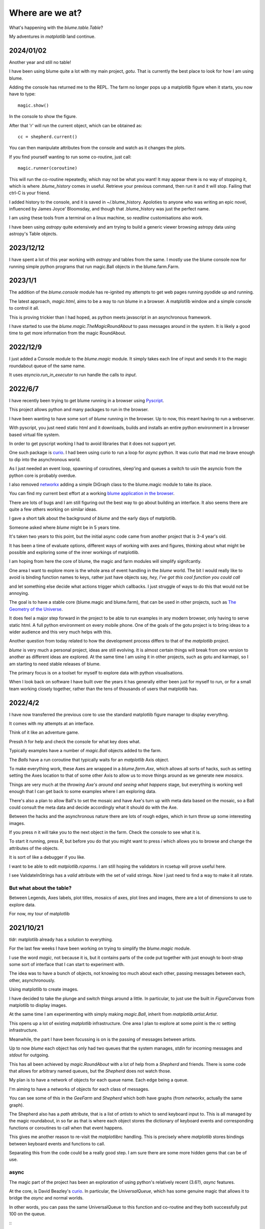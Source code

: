.. _news:

==================
 Where are we at?
==================

What's happening with the `blume.table.Table`?

My adventures in *matplotlib* land continue.


2024/01/02
==========

Another year and still no table!

I have been using blume quite a lot with my main project, `gotu`.
That is currently the best place to look for how I am using blume.

Adding the console has returned me to the REPL.  The farm no longer
pops up a matplotlib figure when it starts, you now have to type::

  magic.show()

In the console to show the figure.

After that 'r' will run the current object, which can be obtained as::

  cc = shepherd.current()

You can then manipulate attributes from the console and watch as it
changes the plots.

If you find yourself wanting to run some co-routine, just call::

  magic.runner(coroutine)

This will run the co-routine repeatedly, which may not be what you
want!  It may appear there is no way of stopping it, which is where
*.blume_history* comes in useful.  Retrieve your previous command,
then run it and it will stop.  Failing that ctrl-C is your friend.

I added history to the console, and it is saved in ~/.blume_history.
Apoloties to anyone who was writing an epic novel, influenced by James
Joyce' Bloomsday, and though that .blume_history was just the perfect
name.

I am using these tools from a terminal on a linux machine, so
`readline` customisations also work.

I have been using `astropy` quite extensively and am trying to build a
generic viewer browsing astropy data using astropy's Table objects. 

  
2023/12/12
==========

I have spent a lot of this year working with `astropy` and tables from
the same.  I mostly use the blume console now for running simple
python programs that run magic.Ball objects in the blume.farm.Farm.




2023/1/1
========

The addition of the `blume.console` module has re-ignited my attempts
to get web pages running pyodide up and running.

The latest approach, *magic.html*, aims to be a way to run blume in a
browser.  A matplotlib window and a simple console to control it all.

This is proving trickier than I had hoped, as python meets javascript
in an asynchronous framework.

I have started to use the `blume.magic.TheMagicRoundAbout` to pass
messages around in the system.  It is likely a good time to get more
information from the magic RoundAbout.



2022/12/9
=========

I just added a Console module to the `blume.magic` module.  It simply
takes each line of input and sends it to the magic roundabout queue of
the same name.

It uses `asyncio.run_in_executor` to run handle the calls to `input`.




2022/6/7
========

I have recently been trying to get blume running in a browser using
`Pyscript <https://pyscript.net/>`_.

This project allows python and many packages to run in the browser.

I have been wanting to have some sort of `blume` running in the
browser.  Up to now, this meant having to run a webserver.

With pyscript, you just need static html and it downloads, builds and
installs an entire python environment in a browser based virtual file
system.

In order to get pyscript working I had to avoid libraries that it does
not support yet.

One such package is `curio <https://github.com/dabeaz/curio>`_.   I had
been using curio to run a loop for *async* python.   It was curio that
mad me brave enough to dip into the asynchronous world.

As I just needed an event loop, spawning of coroutines, sleep'ing and
queues a switch to usin the asyncio from the python core is probably
overdue.

I also removed `networkx <https://pypi.org/project/networkx/>`_  adding
a simple DiGraph class to the blume.magic module to take its place.

You can find my current best effort at a working
`blume application in the
browser <https://gotu.readthedocs.io/en/latest/_static/poster.html>`_.

There are lots of bugs and I am still figuring out the best way to go
about building an interface.  It also seems there are quite a few
others working on similar ideas.

I gave a short talk about the background of *blume* and the early days
of matplotlib.

Someone asked where *blume* might be in 5 years time.   

It's taken two years to this point, but the initial async code came
from another project that is 3-4 year's old.

It has been a time of evaluate options, different ways of working with
axes and figures, thinking about what might be possible and exploring
some of the inner workings of matplotlib.

I am hoping from here the core of blume, the magic and farm modules
will simplify signifcantly.

One area I want to explore more is the whole area of event handling in
the *blume* world.   The bit I would really like to avoid is binding
function names to keys, rather just have objects say,
*hey, I've got this cool function you could call*

and let something else decide what actions trigger which callbacks.  I
just struggle of ways to do this that would not be annoying.

The goal is to have a stable core (blume.magic and blume.farm), that
can be used in other projects, such as
`The Geometry of the Universe <https://gotu.readthedocs.org>`_.

It does feel a major step forward in the project to be able to run
examples in any modern browser, only having to serve static html.
A full python environment on every mobile phone.  One of the goals of
the gotu project is to bring ideas to a wider audience and this very
much helps with this.

Another question from today related to how the development process
differs to that of the *matplotlib* project.

*blume* is very much a personal project, ideas are still evolving.  It
is almost certain things will break from one version to another as
different ideas are explored.  At the same time I am using it in other
projects, such as gotu and karmapi, so I am starting to need stable
releases of blume.

The primary focus is on a toolset for myself to explore data with
python visualisations.   

When I look back on software I have built over the years it has
generally either been just for myself to run, or for a small team
working closely together, rather than the tens of thousands of users
that matplotlib has.



2022/4/2
========

I have now transferred the previous core to use the standard
matplotlib figure manager to display everythng.

It comes with my attempts at an interface.

Think of it like an adventure game.

Pressh *h* for help and check the console for what key does what.

Typically examples have a number of *magic.Ball* objects added to the
farm.

The *Balls* have a run coroutine that typically waits for an
*matplotlib* Axis object.

To make everything work, these Axes are wrapped in a *blume.farm.Axe*,
which allows all sorts of hacks, such as setting setting the Axes
location to that of some other Axis to allow us to move things around
as we generate new *mosaics*.

Things are very much at the *throwing Axe's around and seeing what
happens* stage, but everything is working well enough that I can get
back to some examples where I am exploring data.

There's also a plan to allow Ball's to set the mosaic and have Axe's
turn up with meta data based on the mosaic, so a Ball could consult
the meta data and decide accordingly what it should do with the Axe.

Between the hacks and the asynchronous nature there are lots of rough
edges, which in turn throw up some interesting images.

If you press *n* it will take you to the next object in the farm.
Check the console to see what it is.

To start it running, press *R*, but before you do that you might want
to press *i* which allows you to browse and change the attributes of
the objects.

It is sort of like a debugger if you like.

I want to be able to edit *matplotlib.rcparms*.   I am still hoping
the validators in rcsetup will prove useful here.

I see ValidateInStrings has a *valid* attribute with the set of valid
strings.  Now I just need to find a way to make it all rotate.


But what about the table?  
-------------------------

Between Legends, Axes labels, plot titles, mosaics of axes, plot lines
and images, there are a lot of dimensions to use to explore data.

For now, my tour of matplotlib 


2021/10/21
==========

tldr: matplotlib already has a solution to everything.

For the last few weeks I have been working on trying to simplify the
`blume.magic` module.

I use the word *magic*, not because it is, but it contains parts of
the code put together with just enough to boot-strap some sort of
interface that I can start to experiment with.

The idea was to have a bunch of objects, not knowing too much about
each other, passing messages between each, other, asynchronously.

Using matplotlib to create images.

I have decided to take the plunge and switch things around a little.
In particular, to just use the built in *FigureCanvas* from matplotlib
to display images.

At the same time I am experimenting with simply making `magic.Ball`,
inherit from `matplotlib.artist.Artist`.

This opens up a lot of existing `matplotlib` infrastructure.  One area
I plan to explore at some point is the *rc* setting infrastructure.

Meanwhile, the part I have been focussing is on is the passing of
messages between artists.

Up to now *blume* each object has only had two queues that the system
manages, *stdin* for incoming messages and *stdout* for outgoing.

This has all been achieved by `magic.RoundAbout` with a lot of help
from a `Shepherd` and friends.  There is some code that allows for
arbitrary named queues, but the `Shepherd` does not watch those.

My plan is to have a network of objects for each queue name.  Each
edge being a queue.  

I'm aiming to have a networks of objects for each class of messages.

You can see some of this in the *GeeFarm* and *Shepherd* which both
have graphs (from *networkx*, actually the same graph).

The Shepherd also has a *path* attribute, that is a list of *artists*
to which to send keyboard input to.  This is all managed by the magic
roundabout, in so far as that is where each object stores the
dictionary of keyboard events and corresponding functions or
coroutines to call when that event happens.

This gives me another reason to re-visit the *matplotlibrc* handling.
This is precisely where *matplotlib* stores bindings between keyboard
events and functions to call.

Separating this from the code could be a really good step.  I am sure
there are some more hidden gems that can be of use.


async
-----

The magic part of the project has been an exploration of using
python's relatively recent (3.6?), *async* features.

At the core,  is David Beazley's `curio`_.  In particular, the
`UniversalQueue`, which has some genuine magic that allows it to
bridge the *async* and normal worlds.

In other words, you can pass the same UniversalQueue to this function
and co-routine and they both successfully put 100 on the queue.

::
   def func(uq):
       return uq.put(100)
       
   async def coro(uq):

       return uq.put(100) 
     
The joys and trials of backends
-------------------------------

This may sound ironic, but one of the reasons I originally went with a
*Tk* backend is I wanted it to be easy to support other back ends.

The `blume.teakhat` module is a simple *Tk* window that just displays
images and passes keyboard events to a function of my choosing.

The idea was that at this level, `blume` just needs grids of numbers,
maybe with three or four layers, for red, green, blue and alpha.

Now, `ax.imshow` more than handles this for us.

The next layer, a `magic.Carpet` just lays images in square grids.
`blume.mosaic` has the beginnings of a new approach, using the
subplot_mosaic.

I'm also experimenting with constrained layout, which I am hoping to
co-opt at some point to layout tables.   Maybe even tables where every
cell is a set of axes.

And that it shouldn't be too hard to write something to do that given
another backend.

One *backend* I am thinking about is a pixel grid such as a sense hat
on a raspberry pi.  The Sense Hat, or `astro pi`_ also has a joystick
which can generate events to control everything.  This was another
reason I am trying to avoid specifying what events do what.

Which brings me back to magic roundabouts and event routing.

2021/09/01
==========

I have been on a bit of a tour of parts of matplotlib that are
concerned with laying out rectangles in grids.

It is a common problem, legends, tables, grids of plots and more
recently mosaics too.

Each approach has a different focus, and each has some features very
specific to the use case.

The `blume.legend` module is where I am trying to combine some of
these ideas.   Together with `blume.examples.legendary` where much of
the fun is.

For a while, the plan was just to use the objects from
`matplotlib.offsetbox`, also used by `matplotlib.legend`.

This takes a nice approach to scaling of text by having artists scale
the size of their drawings by the font size in points.   For example,
if you want to place padding around some text, make that padding a
multiple of the fontsize and all should be good.

The recent new arrival of `subplot_mosaic` introduces some powerful
ways to describe the subplots you wish to see.

It allows mosaics of axes to be created.  In addition, each cell of a
mosaic can be its own mosaic, and so on ad-infinitum, or at least to
some recursion limit.

So we can now have tables, where every cell of the table is, in fact,
an entire axis.

I think what I need at this point is some combination of the offsetbox
magic with the mosaics and it should be possible to make some very
interesting tables.


2020/12/03
==========

I started work on a `blume.taybell.table` function, with the same
interface as the current `blume.table`, but some additonal tricks.

The goal is to come up with a way to specify the maximum string-length
to display, with ellipses used if the string is too long.

I have been using `blume.examples.shortify` to test the code.  Still
buggy, but I love that brief moment of joy when the code runs and the
output, whilst not what intended, is better than expected:

.. image:: images/short.png

Fixed the bug, ruined the image:

.. image:: images/short2.png

Fixme?

Look for white space to delete?

Camelcase while we are at it?           
           

Interactive Magic
-----------------

it has mainly been a period of small improvements to the
`blume.examples.ocixx` module.

This module downloads and plots data from the Ottawa Covid Database,
also known as *the COD*.  This is a database of Covid 19 cases in the
Ottawa area.

See comments in the *ocixx* code for more information on the data
sources.

There are a handful of tables available and they are generally updated
once a day.

The code now downloads new data, compares to see if it has changed,
commits to git if so.

It then spins through all the commits and plots each version of each
variable in the file.

It is also using a *magic spell* to cast data and attempt to fill in
missing values.


Cosmology
---------

There has been a lot of news from on gravitational waves with a number
of announcements relating to observations in the third observational
run.   See `waves.rst` for more information from the key papers.  

I read something this week that the black hole at the centre of our
galaxy is deemed to be 2000 or so light years nearer to us than had
previously been thought, based on observations from the Gaia project.

I am wondering if this will in time put strain on the idea that Sag A*
is indeed at the centre of our galaxy.

2020/09/02
==========

September.   `guide.rst` for a longer version.

2020/07/28
==========

So what's happening with this table thing?

The project has evolved into an exploration of all things table.

It turns out everyone has a table, so the project is looking for
common themes.

How to build tools that make it easy to explore tables of data?

For now there are a few examples here.

Once you have `blume` installed you can run most modules from the
command line::


  python3 -m blume.mb -h

The `-h` option gives you help, showing options for the module

Most modules are using the `blume.magic` to display `matplotlib`
hplots.

The magic is allowing everything to run asynchronously.  It is partly
an opportunity for me to explore asynchronous programming.

Recent work has been on the `blume.gaia`, `blume.gw` and `blume.mb`
modules.

Gaia is a module to download and display data from the Gaia mission
surveying our galaxy.

The *gw* module plots gravitational waves for random sized black hole
mergers.

*mb* is the obligatory random Mandelbrot generator.

In other news, I just discovered the *einsteinpy* project.  This looks
like it will be a great help as I continue to explore *U is for
universe*.  See https://docs.einsteinpy.org for more on Einstein.




2020/03/16
==========

With ski hills closing throughout the land I find myself back in
*blume* land, sooner than expected.

It looks like I may be back here for a while.

As I expected not much has happened here in the last couple of months.

During that time there has been a steady stream of articles about
interesting discoveries across the universe.

Black holes colliding, the size of a neutron star, a blazar likely a
billion solar masses some 12-13 billion light years away?

Often, each new observation creates new puzzles.

Now I am back I plan to focus on the U for universal for a while.

My immediate goal is to try to explain the work of Colin Rourke, and
his book, "A new paradigm for the universe".

It is a wonderful book that links topics from gamma ray bursts to
black holes, the centre of our galaxy, the cosmic microwave background
and Einstein's general theory of relativity.

It suggests that both dark matter and the big bang theory are critical
mistakes in our understanding of our universe and is able to explain
galactic rotation curves without the need for dark matter.

2020/02/03
==========

It is winter in the frozen north.

That means spending a lot of time teaching people to ski and not
so much on other projects, *blume* included.

There has still been time to think more about *tables*, in their
various disguises. 

The meaning, if any, of the letters of *blume* is evolving.   What
follows is an update, letter by letter.


Better or Basic
---------------

A simple interface to view images (*matplotlib plots*) produced by
objects connected together by a graph of asychronous queues.

View the queues.

Switch things on and off.

Once this is working, explore the universe and our planet.


Little
------

The aim is to keep the code here to a minimum.   A few thousand lines.

I have tried to focus on tables as *lists of dictionaries* or
*dictionaries of lists*.

But then there are the special *keys*: time stamps, locations,
latitudes and longitudes.

Right ascension, declination too.

Relative velocities and central masses.

Grids.  Tables as grids and grids of global data.

`healpix` data, as used by the *LIGO* project to give heavenly maps of
probable source of *waves in space time*.

Did someone mention *little*?

Universal
---------

Something that is, or appears to be everywhere.

I am on a bit of a cosmological diversion thanks to the wonderful work
of Colin P. Rourke.  In particular, his book, *A new paradigm for
the universe* [1]

His book has some *mathematica* code that allows you to simulate
galactic rotation curves, using the mathematics of the book.

The `blume.cpr` module is an attempt to re-implement that code in
python.

At this point I am just missing a `table` of some sort from Colin's
*Mathematica* code, but I think I can get by with *lists of
dictionaries*, or is it *dictionaries of lists*?

So a tenuous link with the `blume.table`.

Matplotlib
----------

So tables of data and `blume.table` just one way to display it with `matplotlib`?

This is rather different to the `blume.table`, which currently is only
concerned with displaying a grid of values.

Engines
-------

This list is evolving.  The aim is if you are just here for the
`blume.table` that should work without additional dependencies.

The cost here is modules that require the packages below.  I think of
them as engines, as in most cases they provide a whole eco-system of
tools. 

Since we have `matplotlib` we also have `numpy` and `python-dateutil`
too. 

curio
'''''

For everything *async* and *await*.

healpy
''''''

This is a magical format for storing *spherical data*.

A list of pixel values, with each *pixel* covering an equal area of
some sphere.

It includes `healpy.sphnfunc`, a collection of tools to do spherical
harmonic analysis of data, for which the format itself is ideal.

Other data sources tend to give a grid of latitudes and longitudes,
which gives higher resolution at the poles.

It has a nested data format that is efficient for
changing resolution.

It uses `matplotlib` to do plotting too, so it is good to have around
on this adventure.

Pandas
''''''

For another take on *table* there is `pandas.DataFrame`.

`pandas` itself is a whole ecosystem, with time-series plotting and
more and once more, `python-dateutil`.

Whichever way *blume* goes, I expect it will have a
`to_pandas_data_frame` somewhere.

I like *pandas* very much.  Like *healpy* it uses *matplotlib* to help
with plotting.


astropy
-------

Tracking the solar system.  It's own system of units too.

And low and behold, an `astropy.table`.

`astroquery` too.

Road and rail blocks
====================

As I write code I go through periods of feeling blocked.  I am not
happy with some aspect of the code, but I need to change something,
but that is likely going to make things worse unless I can figure out
what the real problem is.

And where the solution belongs.


Assigning events to keyboard actions
------------------------------------

I have spent a disproportionate amound of time thinking about this
part of the user interface side of things.

I am focussing on keyboards and wanting to keep things simple, so the code
generally just maps a key to a co-routine.

Does not feel like it should be part of this code at all, the code
just needs to advertise what co-routines are available for interactive
use and let some other tool deal with what events trigger what?

Maybe the code just hints which co-routines are more likely to be
called?   Or provides a word to describe it?

But anything that is used regularly will likely need to be predictable.

I am wondering if this can be done in a way that isn't annoying:  you
have to re-teach the computer every time you play?

Without persisting any information from one process to the next?

How to let the user navigate their way?

Magic roundabouts?

Directed graphs of co-routines sharing data with queues.

[1]  http://msp.warwick.ac.uk/~cpr/paradigm/

